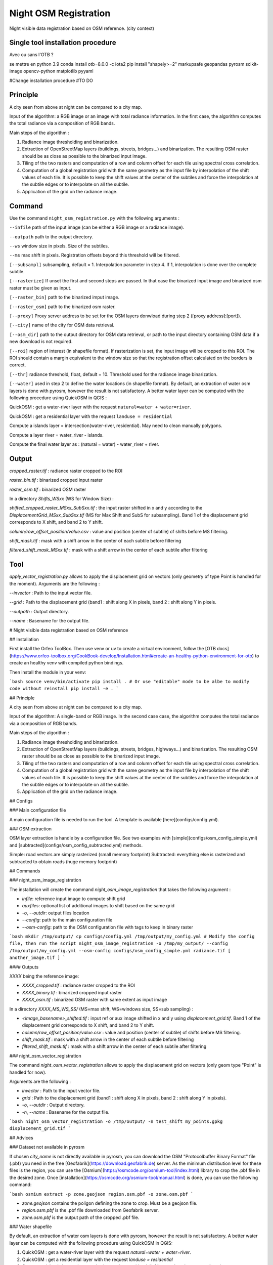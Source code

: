 .. _night_osm:

======================
Night OSM Registration
======================

Night visible data registration based on OSM reference. (city context)

Single tool installation procedure
===============================

Avec ou sans l'OTB ?

se mettre en python 3.9
conda install otb=8.0.0 -c iota2
pip install "shapely>=2" markupsafe geopandas pyrosm scikit-image opencv-python matplotlib pyyaml


#Change installation procedure
#TO DO


Principle
=========


A city seen from above at night can be compared to a city map.

Input of the algorithm: a RGB image or an image with total radiance information. In the first case, the algorithm computes the total radiance via a composition of RGB bands.

Main steps of the algorithm :

1. Radiance image thresholding and binarization.
2. Extraction of OpenStreetMap layers (buildings, streets, bridges...) and binarization. The resulting OSM raster should be as close as possible to the binarized input image.
3. Tiling of the two rasters and computation of a row and column offset for each tile using spectral cross correlation.
4. Computation of a global registration grid with the same geometry as the input file by interpolation of the shift values of each tile. It is possible to keep the shift values at the center of the subtiles and force the interpolation at the subtile edges or to interpolate on all the subtile.
5. Application of the grid on the radiance image.



Command
=======


Use the command ``night_osm_registration.py`` with the following arguments :

``--infile`` path of the input image (can be either a RGB image or a radiance image).

``--outpath`` path to the output directory.

``--ws`` window size in pixels. Size of the subtiles.

``--ms`` max shift in pixels. Registration offsets beyond this threshold will be filtered.

``[--subsampl]`` subsampling, default = 1. Interpolation parameter in step 4. If 1, interpolation is done over the complete subtile.

``[--rasterize]`` If unset the first and second steps are passed. In that case the binarized input image and binarized osm raster must be given as input.

``[--raster_bin]`` path to the binarized imput image.

``[--raster_osm]`` path to the binarized osm raster.

``[--proxy]`` Proxy server address to be set for the OSM layers donwload during step 2 ([proxy address]:[port]).

``[--city]`` name of the city for OSM data retrieval.

``[--osm_dir]`` path to the output directory for OSM data retrieval, or path to the input directory containing OSM data if a new download is not required.

``[--roi]`` region of interest (in shapefile format). If rasterization is set, the input image will be cropped to this ROI. The ROI should contain a margin equivalent to the window size so that the registration offset calculated on the borders is correct.

``[--thr]`` radiance threshold, float, default = 10. Threshold used for the radiance image binarization.

``[--water]`` used in step 2 to define the water locations (in shapefile format). By default, an extraction of water osm layers is done with pyrosm, however the result is not satisfactory. A better water layer can be computed with the following procedure using QuickOSM in QGIS :

QuickOSM : get a water-river layer with the request ``natural=water + water=river``.

QuickOSM : get a residential layer with the request ``landuse = residential``

Compute a islands layer = intersection(water-river, residential). May need to clean manually polygons.

Compute  a layer river = water_river - islands.

Compute the final water layer as : (natural = water) - water_river + river.


Output
======

`cropped_raster.tif` : radiance raster cropped to the ROI

`raster_bin.tif` : binarized cropped input raster

`raster_osm.tif` : binarized OSM raster

In a directory `Shifts_WSxx` (WS for Window Size) :

`shifted_cropped_raster_MSxx_SubSxx.tif` : the input raster shifted in x and y according to the `DisplacementGrid_MSxx_SubSxx.tif` (MS for Max Shift and SubS for subsampling). Band 1 of the displacement grid corresponds to X shift, and band 2 to Y shift.

`column/row_offset_position/value.csv` : value and position (center of subtile) of shifts before MS filtering.

`shift_mask.tif` : mask with a shift arrow in the center of each subtile before filtering

`filtered_shift_mask_MSxx.tif` : mask with a shift arrow in the center of each subtile after filtering


Tool
====

`apply_vector_registration.py` allows to apply the displacement grid on vectors (only geometry of type Point is handled for the moment). Arguments are the following :

`--invector` : Path to the input vector file.

`--grid` : Path to the displacement grid (band1 : shift along X in pixels, band 2 : shift along Y in pixels.

`--outpath` : Output directory.

`--name` : Basename for the output file.


# Night visible data registration based on OSM reference

## Installation

First install the Orfeo ToolBox.
Then use venv or uv to create a virtual environment, follow the [OTB docs](https://www.orfeo-toolbox.org/CookBook-develop/Installation.html#create-an-healthy-python-environment-for-otb) to create an healthy venv with compiled python bindings.

Then install the module in your venv:

```bash
source venv/bin/activate
pip install .
# Or use "editable" mode to be albe to modify code without reinstall
pip install -e .
```

## Principle

A city seen from above at night can be compared to a city map.

Input of the algorithm: A single-band or RGB image. In the second case case, the algorithm computes the total radiance via a composition of RGB bands.

Main steps of the algorithm :

1. Radiance image thresholding and binarization.
2. Extraction of OpenStreetMap layers (buildings, streets, bridges, highways...) and binarization. The resulting OSM raster should be as close as possible to the binarized input image.
3. Tiling of the two rasters and computation of a row and column offset for each tile using spectral cross correlation.
4. Computation of a global registration grid with the same geometry as the input file by interpolation of the shift values of each tile. It is possible to keep the shift values at the center of the subtiles and force the interpolation at the subtile edges or to interpolate on all the subtile.
5. Application of the grid on the radiance image.

## Configs

### Main configuration file

A main configuration file is needed to run the tool. A template is available [here](configs/config.yml).

### OSM extraction

OSM layer extraction is handle by a configuration file.
See two examples with [simple](configs/osm_config_simple.yml) and [subtracted](configs/osm_config_subtracted.yml) methods.

Simple: road vectors are simply rasterized (small memory footprint)
Subtracted: everything else is rasterized and subtracted to obtain roads (huge memory footprint)

## Commands

### night_osm_image_registration

The installation will create the command `night_osm_image_registration` that takes the following argument :

- `infile`: reference input image to compute shift grid
- `auxfiles`: optional list of additional images to shift based on the same grid
- `-o`, `--outdir`: output files location
- `--config`: path to the main configuration file
- `--osm-config`: path to the OSM configuration file with tags to keep in binary raster

```bash
mkdir /tmp/output/
cp configs/config.yml /tmp/output/my_config.yml
# Modify the config file, then run the script
night_osm_image_registration -o /tmp/my_output/ --config /tmp/output/my_config.yml --osm-config configs/osm_config_simple.yml radiance.tif [ another_image.tif ]
```

#### Outputs

`XXXX` being the reference image:

- `XXXX_cropped.tif` : radiance raster cropped to the ROI
- `XXXX_binary.tif` : binarized cropped input raster
- `XXXX_osm.tif` : binarized OSM raster with same extent as input image

In a directory `XXXX_MS_WS_SS/` (MS=max shift, WS=windows size, SS=sub sampling) :

- `<image_basename>_shifted.tif` : input ref or aux image shifted in x and y using `displacement_grid.tif`. Band 1 of the displacement grid corresponds to X shift, and band 2 to Y shift.
- `column/row_offset_position/value.csv` : value and position (center of subtile) of shifts before MS filtering.
- `shift_mask.tif` : mask with a shift arrow in the center of each subtile before filtering
- `filtered_shift_mask.tif` : mask with a shift arrow in the center of each subtile after filtering

### night_osm_vector_registration

The command `night_osm_vector_registration` allows to apply the displacement grid on vectors (only geom type "Point" is handled for now).

Arguments are the following :

- `invector` : Path to the input vector file.
- `grid` : Path to the displacement grid (band1 : shift along X in pixels, band 2 : shift along Y in pixels).
- `-o`, `--outdir` : Output directory.
- `-n`, `--name` : Basename for the output file.

```bash
night_osm_vector_registration -o /tmp/output/ -n test_shift my_points.gpkg displacement_grid.tif
```

## Advices

### Dataset not available in pyrosm

If chosen `city_name` is not directly available in pyrosm, you can download the OSM "Protocolbuffer Binary Format" file (.pbf) you need in the free [Geofabrik](https://download.geofabrik.de) server. As the minimum distribution level for these files is the region, you can use the [Osmium](https://osmcode.org/osmium-tool/index.html) library to crop the .pbf file in the desired zone. Once [installation](https://osmcode.org/osmium-tool/manual.html) is done, you can use the following command:

```bash
osmium extract -p zone.geojson region.osm.pbf -o zone.osm.pbf
```

- `zone.geojson` contains the poligon defining the zone to crop. Must be a geojson file.
- `region.osm.pbf` is the .pbf file downloaded from Geofabrik server.
- `zone.osm.pbf` is the output path of the cropped .pbf file.

### Water shapefile

By default, an extraction of water osm layers is done with pyrosm, however the result is not satisfactory.
A better water layer can be computed with the following procedure using QuickOSM in QGIS:

1. QuickOSM : get a water-river layer with the request `natural=water + water=river`.
2. QuickOSM : get a residential layer with the request `landuse = residential`
3. Compute a islands layer = intersection(water-river, residential). May need to clean manually polygons.
4. Compute a layer river = water_river - islands.
5. Compute the final water layer as : (natural = water) - water_river + river.

